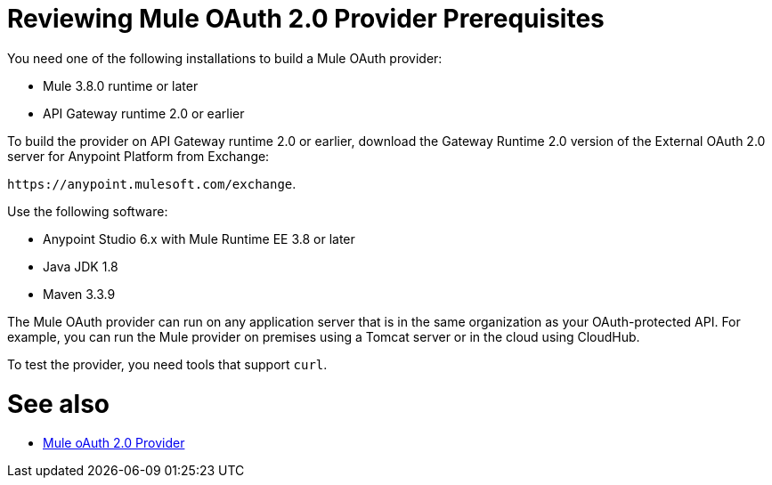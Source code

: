 = Reviewing Mule OAuth 2.0 Provider Prerequisites

You need one of the following installations to build a Mule OAuth provider:

* Mule 3.8.0 runtime or later
* API Gateway runtime 2.0 or earlier

To build the provider on API Gateway runtime 2.0 or earlier, download the Gateway Runtime 2.0 version of the External OAuth 2.0 server for Anypoint Platform from Exchange:

`+https://anypoint.mulesoft.com/exchange+`.

Use the following software:

* Anypoint Studio 6.x with Mule Runtime EE 3.8 or later
* Java JDK 1.8
* Maven 3.3.9

The Mule OAuth provider can run on any application server that is in the same organization as your OAuth-protected API. For example, you can run the Mule provider on premises using a Tomcat server or in the cloud using CloudHub. 

To test the provider, you need tools that support `curl`.

= See also

* link:/api-manager/v/2.x/mule-oauth-provider-landing-page[Mule oAuth 2.0 Provider]
